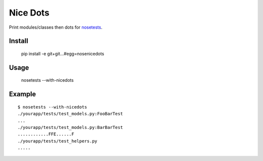 ==============================
Nice Dots
==============================

Print modules/classes then dots for nosetests_.

.. _nosetests: http://somethingaboutorange.com/mrl/projects/nose/

Install
=======

  pip install -e git+git...#egg=nosenicedots

Usage
=====
  
  nosetests --with-nicedots

Example
=======

::
  
  $ nosetests --with-nicedots
  ./yourapp/tests/test_models.py:FooBarTest
  ...
  ./yourapp/tests/test_models.py:BarBarTest
  ............FFE......F
  ./yourapp/tests/test_helpers.py
  .....
